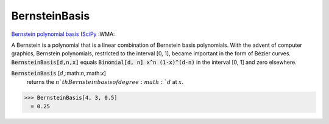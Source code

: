 BernsteinBasis
==============

`Bernstein polynomial basis <https://en.wikipedia.org/wiki/Bernstein_polynomial>`_ (`SciPy <https://docs.scipy.org/doc/scipy/reference/generated/scipy.interpolate.BPoly.html>`_ :WMA:

A Bernstein is a polynomial that is a linear combination of Bernstein basis polynomials.
With the advent of computer graphics, Bernstein polynomials, restricted to the interval [0, 1], became important in the form of Bézier curves.
:code:`BernsteinBasis[d,n,x]`  equals :code:`Binomial[d, n] x^n (1-x)^(d-n)`  in the interval [0, 1] and zero elsewhere.


:code:`BernsteinBasis` [:math:`d`,:math:`n`,:math:`x`]
    returns the :math:`n`th Bernstein basis of degree :math:`d` at :math:`x`.





>>> BernsteinBasis[4, 3, 0.5]
  = 0.25
